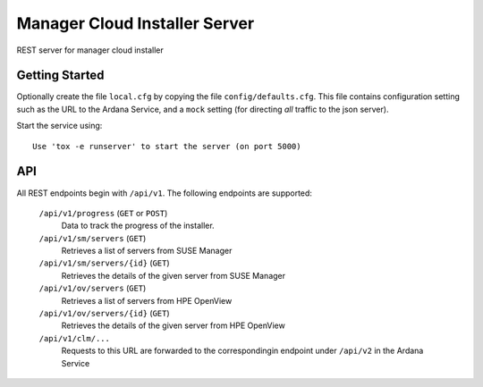 ==============================
Manager Cloud Installer Server
==============================

REST server for manager cloud installer

---------------
Getting Started
---------------

Optionally create the file ``local.cfg`` by copying the file
``config/defaults.cfg``.  This file contains configuration setting such as the
URL to the Ardana Service, and a ``mock`` setting (for directing *all* traffic
to the json server).

Start the service using::

   Use 'tox -e runserver' to start the server (on port 5000)

---
API
---

All REST endpoints begin with ``/api/v1``.  The following endpoints are
supported:

  ``/api/v1/progress`` (``GET`` or ``POST``)
       Data to track the progress of the installer.
       
  ``/api/v1/sm/servers`` (``GET``)
       Retrieves a list of servers from SUSE Manager

  ``/api/v1/sm/servers/{id}`` (``GET``)
       Retrieves the details of the given server from SUSE Manager

  ``/api/v1/ov/servers`` (``GET``)
       Retrieves a list of servers from HPE OpenView

  ``/api/v1/ov/servers/{id}`` (``GET``)
       Retrieves the details of the given server from HPE OpenView

  ``/api/v1/clm/...``
       Requests to this URL are forwarded to the correspondingin 
       endpoint under ``/api/v2`` in the Ardana Service
